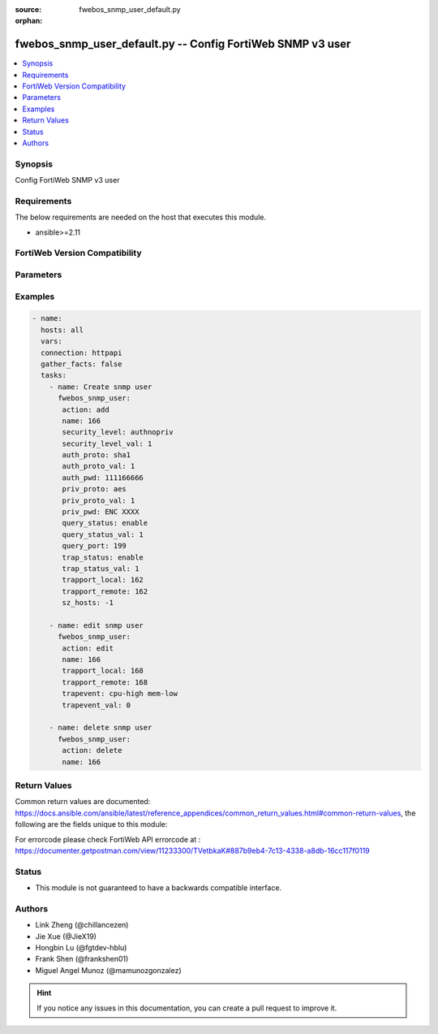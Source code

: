 :source: fwebos_snmp_user_default.py

:orphan:

.. fwebos_snmp_user_default.py:

fwebos_snmp_user_default.py -- Config FortiWeb SNMP v3 user
+++++++++++++++++++++++++++++++++++++++++++++++++++++++++++++++++++++++++++++++++++++++

.. versionadded:: 1.0.1

.. contents::
   :local:
   :depth: 1


Synopsis
--------
Config FortiWeb SNMP v3 user


Requirements
------------
The below requirements are needed on the host that executes this module.

- ansible>=2.11


FortiWeb Version Compatibility
------------------------------


.. raw:: html

 <br>
 <table>
 <tr>
 <td></td>
 <td><code class="docutils literal notranslate">v7.0.x </code></td>
 <td><code class="docutils literal notranslate">v7.2.x </code></td>
 <td><code class="docutils literal notranslate">v7.4.x </code></td>
 <td><code class="docutils literal notranslate">v7.6.x </code></td>
 </tr>
 <tr>
 <td>fwebos_snmp_user_default.py</td>
 <td>yes</td>
 </tr>
 </table>
 <p>



Parameters
----------


.. raw:: html


  <ul>
  <li><span class="li-head">body</span> Possible parameters to go in the body for the request <span class="li-required">required: True </li>
        <ul class="ul-self">
              <li><span class="li-head"> name </span> unique snmp user name <span class="li-normal"> type:string
                    maxLength:63</span></li>
              <li><span class="li-head"> status </span> set snmp user status <span class="li-normal"> type:string choice:
                      enable,
                      disable,</span></li>
              <li><span class="li-head"> security-level </span> set snmp user security level <span class="li-normal"> type:string choice:
                      noauthnopriv,
                      authnopriv,
                      authpriv,</span></li>
              <li><span class="li-head"> auth-proto </span> set snmp user auth algorithm <span class="li-normal"> type:string choice:
                      sha1,
                      md5,</span></li>
              <li><span class="li-head"> auth-pwd </span> set snmp user auth password <span class="li-normal"> type:string
                    format:password</span></li>
              <li><span class="li-head"> priv-proto </span> set snmp user private algorithm <span class="li-normal"> type:string choice:
                      aes,
                      des,</span></li>
              <li><span class="li-head"> priv-pwd </span> set snmp user private password <span class="li-normal"> type:string
                    format:password</span></li>
              <li><span class="li-head"> query-status </span> set snmp query status <span class="li-normal"> type:string choice:
                      enable,
                      disable,</span></li>
              <li><span class="li-head"> query-port </span> set query port value of snmp <span class="li-normal"> type:integer</span></li>
              <li><span class="li-head"> trap-status </span> set snmp trap status <span class="li-normal"> type:string choice:
                      enable,
                      disable,</span></li>
              <li><span class="li-head"> trapport-local </span> set local trap port value of snmp <span class="li-normal"> type:integer</span></li>
              <li><span class="li-head"> trapport-remote </span> set remote trap port value of snmp <span class="li-normal"> type:integer</span></li>
              <li><span class="li-head"> trapevent </span> Trap event allowed to be sent <span class="li-normal"> type:string choice:
                      cpu-high,
                      mem-low,
                      log-full,
                      intf-ip,
                      sys-mode-change,
                      policy-start,
                      policy-stop,
                      pserver-failed,
                      sys-ha-cluster-status-change,
                      sys-ha-member-join,
                      sys-ha-member-leave,
                      waf-amethod-attack,
                      waf-signature-detection,
                      waf-url-access-attack,
                      waf-pvalid-attack,
                      waf-hidden-fields,
                      netlink-up-status,
                      netlink-down-status,
                      power-supply-failure,
                      policy-ldap-auth-failure,
                      policy-radius-auth-failure,</span></li>
              <li><span class="li-head"> hosts </span> add/edit snmp user host entry <span class="li-normal"> type:array
                    <ul class="ul-self">
                      <li> <span class="li-head"> id </span> host entry id </li>
                      <li> <span class="li-head"> ip </span> Class A,B,C ip xxx.xxx.xxx.xxx or IPv6 </li>
                    </ul></span></li>
        <li><span class="li-head">mkey</span> If present, objects will be filtered on property with this name  <span class="li-normal"> type:string </span></li><li><span class="li-head">vdom</span> Specify the Virtual Domain(s) from which results are returned or changes are applied to. If this parameter is not provided, the management VDOM will be used. If the admin does not have access to the VDOM, a permission error will be returned. The URL parameter is one of: vdom=root (Single VDOM) vdom=vdom1,vdom2 (Multiple VDOMs) vdom=* (All VDOMs)   <span class="li-normal"> type:array </span></li><li><span class="li-head">clone_mkey</span> Use *clone_mkey* to specify the ID for the new resource to be cloned.  If *clone_mkey* is set, *mkey* must be provided which is cloned from.   <span class="li-normal"> type:string </span></li>
  </ul>

Examples
--------
.. code-block:: yaml+jinja

 - name:
   hosts: all
   vars:
   connection: httpapi
   gather_facts: false
   tasks:
     - name: Create snmp user 
       fwebos_snmp_user:
        action: add 
        name: 166 
        security_level: authnopriv
        security_level_val: 1
        auth_proto: sha1
        auth_proto_val: 1
        auth_pwd: 111166666
        priv_proto: aes
        priv_proto_val: 1
        priv_pwd: ENC XXXX
        query_status: enable
        query_status_val: 1
        query_port: 199
        trap_status: enable
        trap_status_val: 1
        trapport_local: 162
        trapport_remote: 162
        sz_hosts: -1
 
     - name: edit snmp user
       fwebos_snmp_user:
        action: edit 
        name: 166
        trapport_local: 168
        trapport_remote: 168
        trapevent: cpu-high mem-low
        trapevent_val: 0
 
     - name: delete snmp user 
       fwebos_snmp_user:
        action: delete 
        name: 166
  
 

Return Values
-------------
Common return values are documented: https://docs.ansible.com/ansible/latest/reference_appendices/common_return_values.html#common-return-values, the following are the fields unique to this module:

.. raw:: html

    <ul><li><span class="li-return"> 200 </span> : OK: Request returns successful</li>
      <li><span class="li-return"> 400 </span> : Bad Request: Request cannot be processed by the API</li>
      <li><span class="li-return"> 401 </span> : Not Authorized: Request without successful login session</li>
      <li><span class="li-return"> 403 </span> : Forbidden: Request is missing CSRF token or administrator is missing access profile permissions.</li>
      <li><span class="li-return"> 404 </span> : Resource Not Found: Unable to find the specified resource.</li>
      <li><span class="li-return"> 405 </span> : Method Not Allowed: Specified HTTP method is not allowed for this resource. </li>
      <li><span class="li-return"> 413 </span> : Request Entity Too Large: Request cannot be processed due to large entity </li>
      <li><span class="li-return"> 424 </span> : Failed Dependency: Fail dependency can be duplicate resource, missing required parameter, missing required attribute, invalid attribute value</li>
      <li><span class="li-return"> 429 </span> : Access temporarily blocked: Maximum failed authentications reached. The offended source is temporarily blocked for certain amount of time.</li>
      <li><span class="li-return"> 500 </span> : Internal Server Error: Internal error when processing the request </li>
      
    </ul>

For errorcode please check FortiWeb API errorcode at : https://documenter.getpostman.com/view/11233300/TVetbkaK#887b9eb4-7c13-4338-a8db-16cc117f0119

Status
------

- This module is not guaranteed to have a backwards compatible interface.


Authors
-------

- Link Zheng (@chillancezen)
- Jie Xue (@JieX19)
- Hongbin Lu (@fgtdev-hblu)
- Frank Shen (@frankshen01)
- Miguel Angel Munoz (@mamunozgonzalez)


.. hint::
    If you notice any issues in this documentation, you can create a pull request to improve it.
